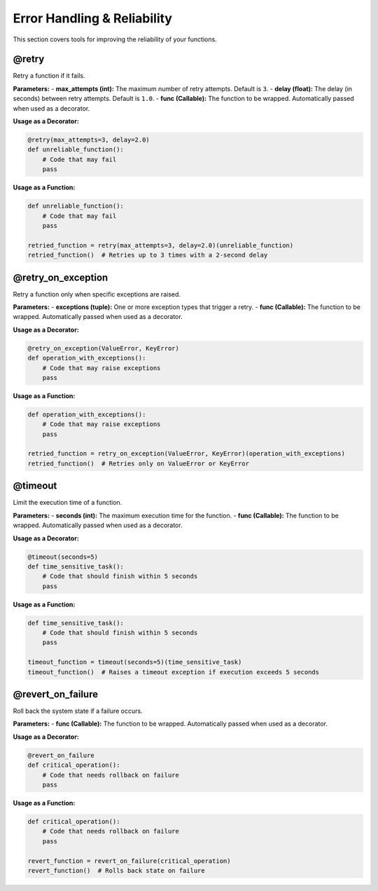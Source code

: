 Error Handling & Reliability
============================

This section covers tools for improving the reliability of your functions.

@retry
------
Retry a function if it fails.

**Parameters:**
- **max_attempts (int):** The maximum number of retry attempts. Default is ``3``.
- **delay (float):** The delay (in seconds) between retry attempts. Default is ``1.0``.
- **func (Callable):** The function to be wrapped. Automatically passed when used as a decorator.

**Usage as a Decorator:**

.. code-block:: python

   @retry(max_attempts=3, delay=2.0)
   def unreliable_function():
       # Code that may fail
       pass

**Usage as a Function:**

.. code-block:: python

   def unreliable_function():
       # Code that may fail
       pass

   retried_function = retry(max_attempts=3, delay=2.0)(unreliable_function)
   retried_function()  # Retries up to 3 times with a 2-second delay

@retry_on_exception
-------------------
Retry a function only when specific exceptions are raised.

**Parameters:**
- **exceptions (tuple):** One or more exception types that trigger a retry.
- **func (Callable):** The function to be wrapped. Automatically passed when used as a decorator.

**Usage as a Decorator:**

.. code-block:: python

   @retry_on_exception(ValueError, KeyError)
   def operation_with_exceptions():
       # Code that may raise exceptions
       pass

**Usage as a Function:**

.. code-block:: python

   def operation_with_exceptions():
       # Code that may raise exceptions
       pass

   retried_function = retry_on_exception(ValueError, KeyError)(operation_with_exceptions)
   retried_function()  # Retries only on ValueError or KeyError

@timeout
--------
Limit the execution time of a function.

**Parameters:**
- **seconds (int):** The maximum execution time for the function.
- **func (Callable):** The function to be wrapped. Automatically passed when used as a decorator.

**Usage as a Decorator:**

.. code-block:: python

   @timeout(seconds=5)
   def time_sensitive_task():
       # Code that should finish within 5 seconds
       pass

**Usage as a Function:**

.. code-block:: python

   def time_sensitive_task():
       # Code that should finish within 5 seconds
       pass

   timeout_function = timeout(seconds=5)(time_sensitive_task)
   timeout_function()  # Raises a timeout exception if execution exceeds 5 seconds

@revert_on_failure
------------------
Roll back the system state if a failure occurs.

**Parameters:**
- **func (Callable):** The function to be wrapped. Automatically passed when used as a decorator.

**Usage as a Decorator:**

.. code-block:: python

   @revert_on_failure
   def critical_operation():
       # Code that needs rollback on failure
       pass

**Usage as a Function:**

.. code-block:: python

   def critical_operation():
       # Code that needs rollback on failure
       pass

   revert_function = revert_on_failure(critical_operation)
   revert_function()  # Rolls back state on failure
